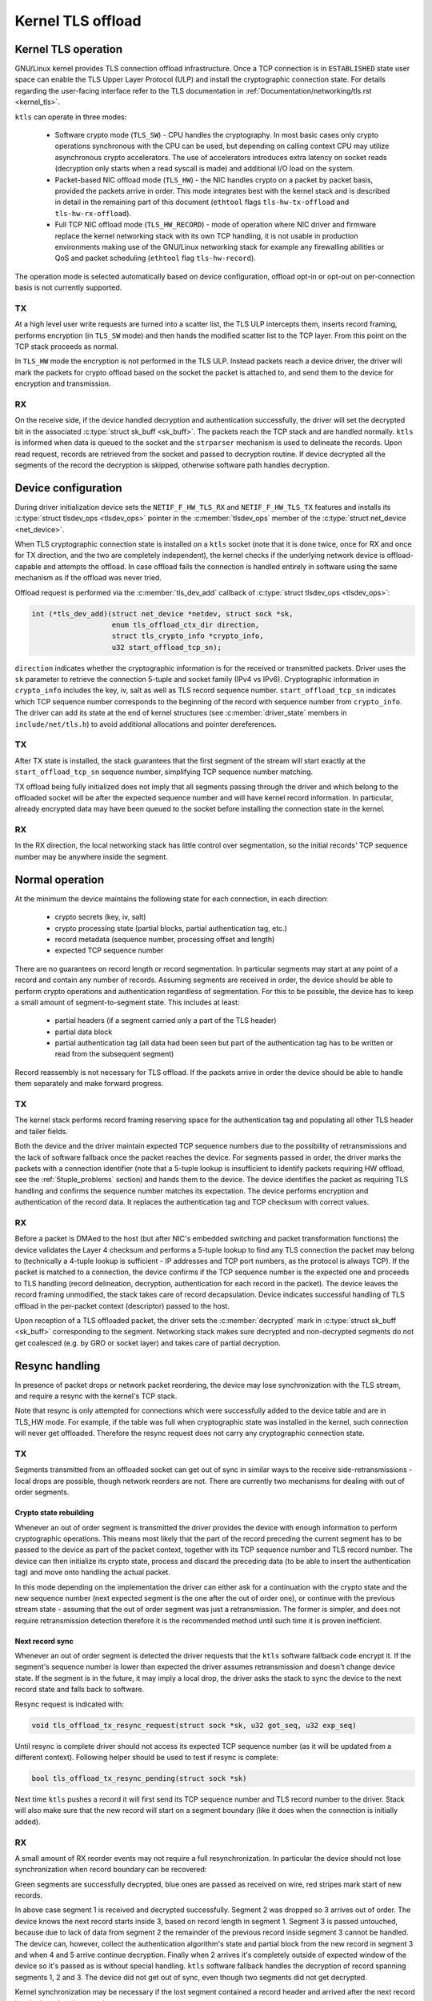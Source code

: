 .. SPDX-License-Identifier: (GPL-2.0-only OR BSD-2-Clause)

==================
Kernel TLS offload
==================

Kernel TLS operation
====================

GNU/Linux kernel provides TLS connection offload infrastructure. Once a TCP
connection is in ``ESTABLISHED`` state user space can enable the TLS Upper
Layer Protocol (ULP) and install the cryptographic connection state.
For details regarding the user-facing interface refer to the TLS
documentation in :ref:`Documentation/networking/tls.rst <kernel_tls>`.

``ktls`` can operate in three modes:

 * Software crypto mode (``TLS_SW``) - CPU handles the cryptography.
   In most basic cases only crypto operations synchronous with the CPU
   can be used, but depending on calling context CPU may utilize
   asynchronous crypto accelerators. The use of accelerators introduces extra
   latency on socket reads (decryption only starts when a read syscall
   is made) and additional I/O load on the system.
 * Packet-based NIC offload mode (``TLS_HW``) - the NIC handles crypto
   on a packet by packet basis, provided the packets arrive in order.
   This mode integrates best with the kernel stack and is described in detail
   in the remaining part of this document
   (``ethtool`` flags ``tls-hw-tx-offload`` and ``tls-hw-rx-offload``).
 * Full TCP NIC offload mode (``TLS_HW_RECORD``) - mode of operation where
   NIC driver and firmware replace the kernel networking stack
   with its own TCP handling, it is not usable in production environments
   making use of the GNU/Linux networking stack for example any firewalling
   abilities or QoS and packet scheduling (``ethtool`` flag ``tls-hw-record``).

The operation mode is selected automatically based on device configuration,
offload opt-in or opt-out on per-connection basis is not currently supported.

TX
--

At a high level user write requests are turned into a scatter list, the TLS ULP
intercepts them, inserts record framing, performs encryption (in ``TLS_SW``
mode) and then hands the modified scatter list to the TCP layer. From this
point on the TCP stack proceeds as normal.

In ``TLS_HW`` mode the encryption is not performed in the TLS ULP.
Instead packets reach a device driver, the driver will mark the packets
for crypto offload based on the socket the packet is attached to,
and send them to the device for encryption and transmission.

RX
--

On the receive side, if the device handled decryption and authentication
successfully, the driver will set the decrypted bit in the associated
:c:type:`struct sk_buff <sk_buff>`. The packets reach the TCP stack and
are handled normally. ``ktls`` is informed when data is queued to the socket
and the ``strparser`` mechanism is used to delineate the records. Upon read
request, records are retrieved from the socket and passed to decryption routine.
If device decrypted all the segments of the record the decryption is skipped,
otherwise software path handles decryption.

.. kernel-figure::  tls-offload-layers.svg
   :alt:	TLS offload layers
   :align:	center
   :figwidth:	28em

   Layers of Kernel TLS stack

Device configuration
====================

During driver initialization device sets the ``NETIF_F_HW_TLS_RX`` and
``NETIF_F_HW_TLS_TX`` features and installs its
:c:type:`struct tlsdev_ops <tlsdev_ops>`
pointer in the :c:member:`tlsdev_ops` member of the
:c:type:`struct net_device <net_device>`.

When TLS cryptographic connection state is installed on a ``ktls`` socket
(note that it is done twice, once for RX and once for TX direction,
and the two are completely independent), the kernel checks if the underlying
network device is offload-capable and attempts the offload. In case offload
fails the connection is handled entirely in software using the same mechanism
as if the offload was never tried.

Offload request is performed via the :c:member:`tls_dev_add` callback of
:c:type:`struct tlsdev_ops <tlsdev_ops>`:

.. code-block:: c

	int (*tls_dev_add)(struct net_device *netdev, struct sock *sk,
			   enum tls_offload_ctx_dir direction,
			   struct tls_crypto_info *crypto_info,
			   u32 start_offload_tcp_sn);

``direction`` indicates whether the cryptographic information is for
the received or transmitted packets. Driver uses the ``sk`` parameter
to retrieve the connection 5-tuple and socket family (IPv4 vs IPv6).
Cryptographic information in ``crypto_info`` includes the key, iv, salt
as well as TLS record sequence number. ``start_offload_tcp_sn`` indicates
which TCP sequence number corresponds to the beginning of the record with
sequence number from ``crypto_info``. The driver can add its state
at the end of kernel structures (see :c:member:`driver_state` members
in ``include/net/tls.h``) to avoid additional allocations and pointer
dereferences.

TX
--

After TX state is installed, the stack guarantees that the first segment
of the stream will start exactly at the ``start_offload_tcp_sn`` sequence
number, simplifying TCP sequence number matching.

TX offload being fully initialized does not imply that all segments passing
through the driver and which belong to the offloaded socket will be after
the expected sequence number and will have kernel record information.
In particular, already encrypted data may have been queued to the socket
before installing the connection state in the kernel.

RX
--

In the RX direction, the local networking stack has little control over
segmentation, so the initial records' TCP sequence number may be anywhere
inside the segment.

Normal operation
================

At the minimum the device maintains the following state for each connection, in
each direction:

 * crypto secrets (key, iv, salt)
 * crypto processing state (partial blocks, partial authentication tag, etc.)
 * record metadata (sequence number, processing offset and length)
 * expected TCP sequence number

There are no guarantees on record length or record segmentation. In particular
segments may start at any point of a record and contain any number of records.
Assuming segments are received in order, the device should be able to perform
crypto operations and authentication regardless of segmentation. For this
to be possible, the device has to keep a small amount of segment-to-segment
state. This includes at least:

 * partial headers (if a segment carried only a part of the TLS header)
 * partial data block
 * partial authentication tag (all data had been seen but part of the
   authentication tag has to be written or read from the subsequent segment)

Record reassembly is not necessary for TLS offload. If the packets arrive
in order the device should be able to handle them separately and make
forward progress.

TX
--

The kernel stack performs record framing reserving space for the authentication
tag and populating all other TLS header and tailer fields.

Both the device and the driver maintain expected TCP sequence numbers
due to the possibility of retransmissions and the lack of software fallback
once the packet reaches the device.
For segments passed in order, the driver marks the packets with
a connection identifier (note that a 5-tuple lookup is insufficient to identify
packets requiring HW offload, see the :ref:`5tuple_problems` section)
and hands them to the device. The device identifies the packet as requiring
TLS handling and confirms the sequence number matches its expectation.
The device performs encryption and authentication of the record data.
It replaces the authentication tag and TCP checksum with correct values.

RX
--

Before a packet is DMAed to the host (but after NIC's embedded switching
and packet transformation functions) the device validates the Layer 4
checksum and performs a 5-tuple lookup to find any TLS connection the packet
may belong to (technically a 4-tuple
lookup is sufficient - IP addresses and TCP port numbers, as the protocol
is always TCP). If the packet is matched to a connection, the device confirms
if the TCP sequence number is the expected one and proceeds to TLS handling
(record delineation, decryption, authentication for each record in the packet).
The device leaves the record framing unmodified, the stack takes care of record
decapsulation. Device indicates successful handling of TLS offload in the
per-packet context (descriptor) passed to the host.

Upon reception of a TLS offloaded packet, the driver sets
the :c:member:`decrypted` mark in :c:type:`struct sk_buff <sk_buff>`
corresponding to the segment. Networking stack makes sure decrypted
and non-decrypted segments do not get coalesced (e.g. by GRO or socket layer)
and takes care of partial decryption.

Resync handling
===============

In presence of packet drops or network packet reordering, the device may lose
synchronization with the TLS stream, and require a resync with the kernel's
TCP stack.

Note that resync is only attempted for connections which were successfully
added to the device table and are in TLS_HW mode. For example,
if the table was full when cryptographic state was installed in the kernel,
such connection will never get offloaded. Therefore the resync request
does not carry any cryptographic connection state.

TX
--

Segments transmitted from an offloaded socket can get out of sync
in similar ways to the receive side-retransmissions - local drops
are possible, though network reorders are not. There are currently
two mechanisms for dealing with out of order segments.

Crypto state rebuilding
~~~~~~~~~~~~~~~~~~~~~~~

Whenever an out of order segment is transmitted the driver provides
the device with enough information to perform cryptographic operations.
This means most likely that the part of the record preceding the current
segment has to be passed to the device as part of the packet context,
together with its TCP sequence number and TLS record number. The device
can then initialize its crypto state, process and discard the preceding
data (to be able to insert the authentication tag) and move onto handling
the actual packet.

In this mode depending on the implementation the driver can either ask
for a continuation with the crypto state and the new sequence number
(next expected segment is the one after the out of order one), or continue
with the previous stream state - assuming that the out of order segment
was just a retransmission. The former is simpler, and does not require
retransmission detection therefore it is the recommended method until
such time it is proven inefficient.

Next record sync
~~~~~~~~~~~~~~~~

Whenever an out of order segment is detected the driver requests
that the ``ktls`` software fallback code encrypt it. If the segment's
sequence number is lower than expected the driver assumes retransmission
and doesn't change device state. If the segment is in the future, it
may imply a local drop, the driver asks the stack to sync the device
to the next record state and falls back to software.

Resync request is indicated with:

.. code-block:: c

  void tls_offload_tx_resync_request(struct sock *sk, u32 got_seq, u32 exp_seq)

Until resync is complete driver should not access its expected TCP
sequence number (as it will be updated from a different context).
Following helper should be used to test if resync is complete:

.. code-block:: c

  bool tls_offload_tx_resync_pending(struct sock *sk)

Next time ``ktls`` pushes a record it will first send its TCP sequence number
and TLS record number to the driver. Stack will also make sure that
the new record will start on a segment boundary (like it does when
the connection is initially added).

RX
--

A small amount of RX reorder events may not require a full resynchronization.
In particular the device should not lose synchronization
when record boundary can be recovered:

.. kernel-figure::  tls-offload-reorder-good.svg
   :alt:	reorder of non-header segment
   :align:	center

   Reorder of non-header segment

Green segments are successfully decrypted, blue ones are passed
as received on wire, red stripes mark start of new records.

In above case segment 1 is received and decrypted successfully.
Segment 2 was dropped so 3 arrives out of order. The device knows
the next record starts inside 3, based on record length in segment 1.
Segment 3 is passed untouched, because due to lack of data from segment 2
the remainder of the previous record inside segment 3 cannot be handled.
The device can, however, collect the authentication algorithm's state
and partial block from the new record in segment 3 and when 4 and 5
arrive continue decryption. Finally when 2 arrives it's completely outside
of expected window of the device so it's passed as is without special
handling. ``ktls`` software fallback handles the decryption of record
spanning segments 1, 2 and 3. The device did not get out of sync,
even though two segments did not get decrypted.

Kernel synchronization may be necessary if the lost segment contained
a record header and arrived after the next record header has already passed:

.. kernel-figure::  tls-offload-reorder-bad.svg
   :alt:	reorder of header segment
   :align:	center

   Reorder of segment with a TLS header

In this example segment 2 gets dropped, and it contains a record header.
Device can only detect that segment 4 also contains a TLS header
if it knows the length of the previous record from segment 2. In this case
the device will lose synchronization with the stream.

Stream scan resynchronization
~~~~~~~~~~~~~~~~~~~~~~~~~~~~~

When the device gets out of sync and the stream reaches TCP sequence
numbers more than a max size record past the expected TCP sequence number,
the device starts scanning for a known header pattern. For example
for TLS 1.2 and TLS 1.3 subsequent bytes of value ``0x03 0x03`` occur
in the SSL/TLS version field of the header. Once pattern is matched
the device continues attempting parsing headers at expected locations
(based on the length fields at guessed locations).
Whenever the expected location does not contain a valid header the scan
is restarted.

When the header is matched the device sends a confirmation request
to the kernel, asking if the guessed location is correct (if a TLS record
really starts there), and which record sequence number the given header had.
The kernel confirms the guessed location was correct and tells the device
the record sequence number. Meanwhile, the device had been parsing
and counting all records since the just-confirmed one, it adds the number
of records it had seen to the record number provided by the kernel.
At this point the device is in sync and can resume decryption at next
segment boundary.

In a pathological case the device may latch onto a sequence of matching
headers and never hear back from the kernel (there is no negative
confirmation from the kernel). The implementation may choose to periodically
restart scan. Given how unlikely falsely-matching stream is, however,
periodic restart is not deemed necessary.

Special care has to be taken if the confirmation request is passed
asynchronously to the packet stream and record may get processed
by the kernel before the confirmation request.

Stack-driven resynchronization
~~~~~~~~~~~~~~~~~~~~~~~~~~~~~~

The driver may also request the stack to perform resynchronization
whenever it sees the records are no longer getting decrypted.
If the connection is configured in this mode the stack automatically
schedules resynchronization after it has received two completely encrypted
records.

The stack waits for the socket to drain and informs the device about
the next expected record number and its TCP sequence number. If the
records continue to be received fully encrypted stack retries the
synchronization with an exponential back off (first after 2 encrypted
records, then after 4 records, after 8, after 16... up until every
128 records).

Error handling
==============

TX
--

Packets may be redirected or rerouted by the stack to a different
device than the selected TLS offload device. The stack will handle
such condition using the :c:func:`sk_validate_xmit_skb` helper
(TLS offload code installs :c:func:`tls_validate_xmit_skb` at this hook).
Offload maintains information about all records until the data is
fully acknowledged, so if skbs reach the wrong device they can be handled
by software fallback.

Any device TLS offload handling error on the transmission side must result
in the packet being dropped. For example if a packet got out of order
due to a bug in the stack or the device, reached the device and can't
be encrypted such packet must be dropped.

RX
--

If the device encounters any problems with TLS offload on the receive
side it should pass the packet to the host's networking stack as it was
received on the wire.

For example authentication failure for any record in the segment should
result in passing the unmodified packet to the software fallback. This means
packets should not be modified "in place". Splitting segments to handle partial
decryption is not advised. In other words either all records in the packet
had been handled successfully and authenticated or the packet has to be passed
to the host's stack as it was on the wire (recovering original packet in the
driver if device provides precise error is sufficient).

The GNU/Linux networking stack does not provide a way of reporting per-packet
decryption and authentication errors, packets with errors must simply not
have the :c:member:`decrypted` mark set.

A packet should also not be handled by the TLS offload if it contains
incorrect checksums.

Performance metrics
===================

TLS offload can be characterized by the following basic metrics:

 * max connection count
 * connection installation rate
 * connection installation latency
 * total cryptographic performance

Note that each TCP connection requires a TLS session in both directions,
the performance may be reported treating each direction separately.

Max connection count
--------------------

The number of connections device can support can be exposed via
``devlink resource`` API.

Total cryptographic performance
-------------------------------

Offload performance may depend on segment and record size.

Overload of the cryptographic subsystem of the device should not have
significant performance impact on non-offloaded streams.

Statistics
==========

Following minimum set of TLS-related statistics should be reported
by the driver:

 * ``rx_tls_decrypted_packets`` - number of successfully decrypted RX packets
   which were part of a TLS stream.
 * ``rx_tls_decrypted_bytes`` - number of TLS payload bytes in RX packets
   which were successfully decrypted.
 * ``rx_tls_ctx`` - number of TLS RX HW offload contexts added to device for
   decryption.
 * ``rx_tls_del`` - number of TLS RX HW offload contexts deleted from device
   (connection has finished).
 * ``rx_tls_resync_req_pkt`` - number of received TLS packets with a resync
    request.
 * ``rx_tls_resync_req_start`` - number of times the TLS async resync request
    was started.
 * ``rx_tls_resync_req_end`` - number of times the TLS async resync request
    properly ended with providing the HW tracked tcp-seq.
 * ``rx_tls_resync_req_skip`` - number of times the TLS async resync request
    procedure was started but not properly ended.
 * ``rx_tls_resync_res_ok`` - number of times the TLS resync response call to
    the driver was successfully handled.
 * ``rx_tls_resync_res_skip`` - number of times the TLS resync response call to
    the driver was terminated unsuccessfully.
 * ``rx_tls_err`` - number of RX packets which were part of a TLS stream
   but were not decrypted due to unexpected error in the state machine.
 * ``tx_tls_encrypted_packets`` - number of TX packets passed to the device
   for encryption of their TLS payload.
 * ``tx_tls_encrypted_bytes`` - number of TLS payload bytes in TX packets
   passed to the device for encryption.
 * ``tx_tls_ctx`` - number of TLS TX HW offload contexts added to device for
   encryption.
 * ``tx_tls_ooo`` - number of TX packets which were part of a TLS stream
   but did not arrive in the expected order.
 * ``tx_tls_skip_no_sync_data`` - number of TX packets which were part of
   a TLS stream and arrived out-of-order, but skipped the HW offload routine
   and went to the regular transmit flow as they were retransmissions of the
   connection handshake.
 * ``tx_tls_drop_no_sync_data`` - number of TX packets which were part of
   a TLS stream dropped, because they arrived out of order and associated
   record could not be found.
 * ``tx_tls_drop_bypass_req`` - number of TX packets which were part of a TLS
   stream dropped, because they contain both data that has been encrypted by
   software and data that expects hardware crypto offload.

Notable corner cases, exceptions and additional requirements
============================================================

.. _5tuple_problems:

5-tuple matching limitations
----------------------------

The device can only recognize received packets based on the 5-tuple
of the socket. Current ``ktls`` implementation will not offload sockets
routed through software interfaces such as those used for tunneling
or virtual networking. However, many packet transformations performed
by the networking stack (most notably any BPF logic) do not require
any intermediate software device, therefore a 5-tuple match may
consistently miss at the device level. In such cases the device
should still be able to perform TX offload (encryption) and should
fallback cleanly to software decryption (RX).

Out of order
------------

Introducing extra processing in NICs should not cause packets to be
transmitted or received out of order, for example pure ACK packets
should not be reordered with respect to data segments.

Ingress reorder
---------------

A device is permitted to perform packet reordering for consecutive
TCP segments (i.e. placing packets in the correct order) but any form
of additional buffering is disallowed.

Coexistence with standard networking offload features
-----------------------------------------------------

Offloaded ``ktls`` sockets should support standard TCP stack features
transparently. Enabling device TLS offload should not cause any difference
in packets as seen on the wire.

Transport layer transparency
----------------------------

For the purpose of simplifying TLS offload, the device should not modify any
packet headers.

The device should not depend on any packet headers beyond what is strictly
necessary for TLS offload.

Segment drops
-------------

Dropping packets is acceptable only in the event of catastrophic
system errors and should never be used as an error handling mechanism
in cases arising from normal operation. In other words, reliance
on TCP retransmissions to handle corner cases is not acceptable.

TLS device features
-------------------

Drivers should ignore the changes to the TLS device feature flags.
These flags will be acted upon accordingly by the core ``ktls`` code.
TLS device feature flags only control adding of new TLS connection
offloads, old connections will remain active after flags are cleared.

TLS encryption cannot be offloaded to devices without checksum calculation
offload. Hence, TLS TX device feature flag requires TX csum offload being set.
Disabling the latter implies clearing the former. Disabling TX checksum offload
should not affect old connections, and drivers should make sure checksum
calculation does not break for them.
Similarly, device-offloaded TLS decryption implies doing RXCSUM. If the user
does not want to enable RX csum offload, TLS RX device feature is disabled
as well.
